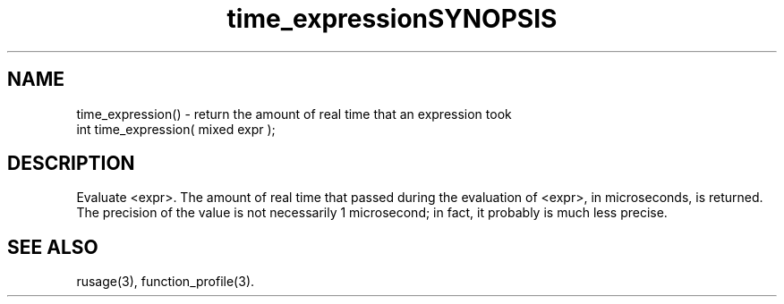 .\"return the amount of real time that occurred while evaluation an expression
.TH time_expression 3

.SH NAME
time_expression() - return the amount of real time that an expression took

.TH SYNOPSIS
int time_expression( mixed expr );

.SH DESCRIPTION
Evaluate <expr>.  The amount of real time that passed during the evaluation
of <expr>, in microseconds, is returned.  The precision of the value is
not necessarily 1 microsecond; in fact, it probably is much less precise.

.SH SEE ALSO
rusage(3), function_profile(3).
